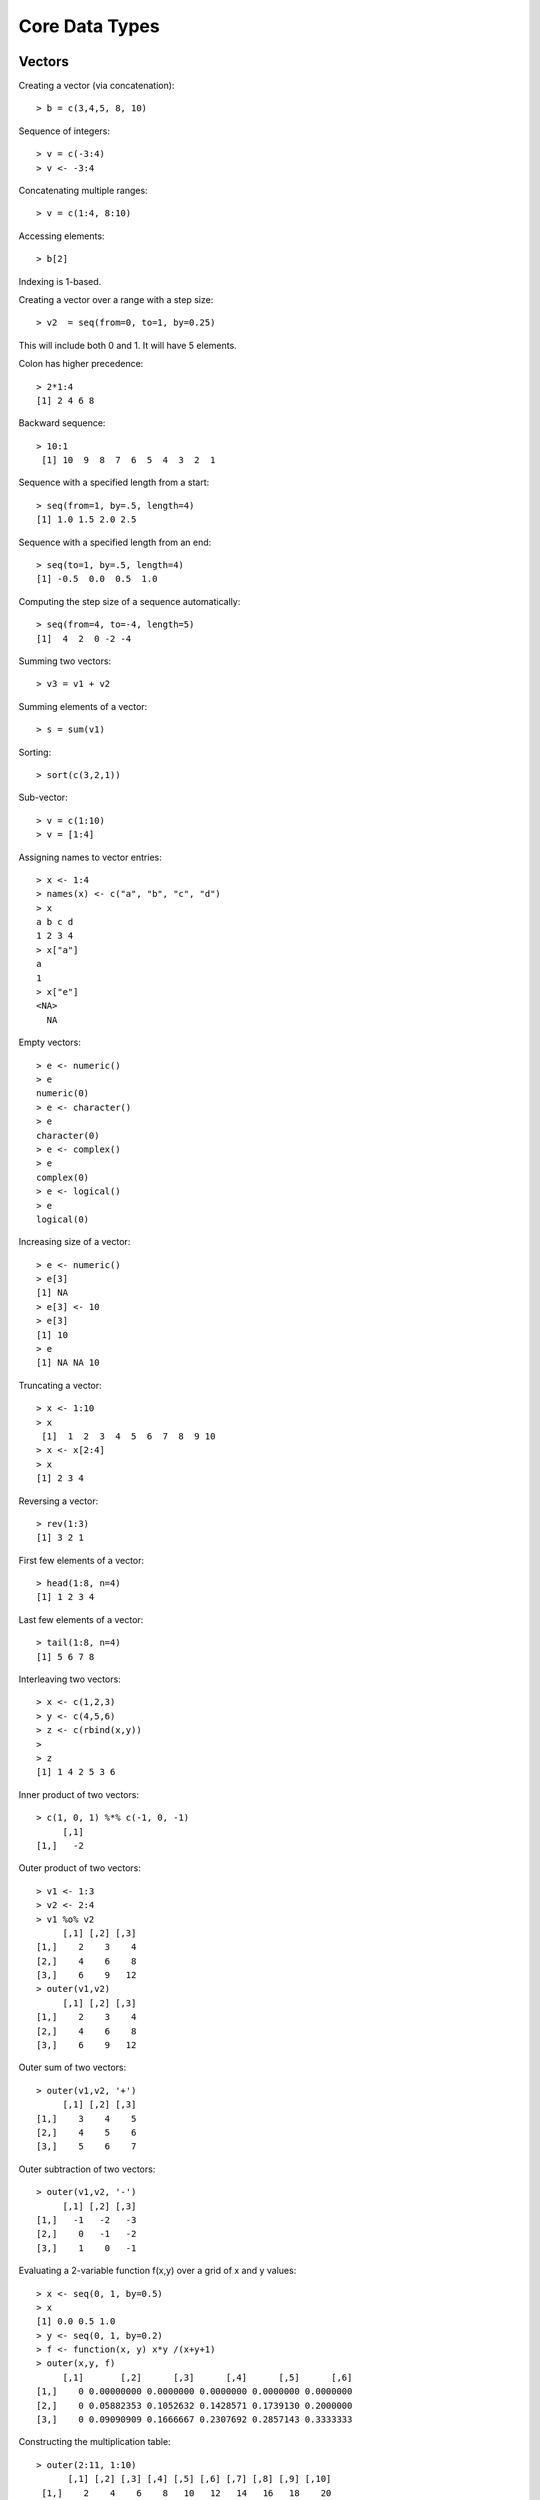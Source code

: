Core Data Types
==================




Vectors
-----------

.. index:: vector

Creating a vector (via concatenation)::

	> b = c(3,4,5, 8, 10)

.. index:: sequence 

Sequence of integers::

	> v = c(-3:4)
	> v <- -3:4

Concatenating multiple ranges::

	> v = c(1:4, 8:10)

.. index:: indexing

Accessing elements::

	> b[2]

Indexing is 1-based.

.. index:: step size

Creating a vector over a range with a step size::

	> v2  = seq(from=0, to=1, by=0.25)

This will include both 0 and 1. It will have 5 elements.


Colon has higher precedence::

	> 2*1:4
	[1] 2 4 6 8


Backward sequence::

	> 10:1
	 [1] 10  9  8  7  6  5  4  3  2  1


Sequence with a specified length from a start::

	> seq(from=1, by=.5, length=4)
	[1] 1.0 1.5 2.0 2.5

Sequence with a specified length from an end::

	> seq(to=1, by=.5, length=4)
	[1] -0.5  0.0  0.5  1.0

Computing the step size of a sequence automatically::

	> seq(from=4, to=-4, length=5)
	[1]  4  2  0 -2 -4

.. index:: sum

Summing two vectors::
	
	> v3 = v1 + v2

Summing elements of a vector::

	> s = sum(v1)


Sorting::

	> sort(c(3,2,1))


Sub-vector::

	> v = c(1:10)
	> v = [1:4]

.. index:: names

Assigning names to vector entries::

	> x <- 1:4
	> names(x) <- c("a", "b", "c", "d")
	> x
	a b c d 
	1 2 3 4 
	> x["a"]
	a 
	1
	> x["e"]
	<NA> 
	  NA 

.. index:: empty

Empty vectors::

	> e <- numeric()
	> e
	numeric(0)
	> e <- character()
	> e
	character(0)
	> e <- complex()
	> e
	complex(0)
	> e <- logical()
	> e
	logical(0)

.. index:: resizing; vector, growing; vector

Increasing size of a vector::

	> e <- numeric()
	> e[3]
	[1] NA
	> e[3] <- 10
	> e[3]
	[1] 10
	> e
	[1] NA NA 10

.. index:: truncating

Truncating a vector::

	> x <- 1:10
	> x
	 [1]  1  2  3  4  5  6  7  8  9 10
	> x <- x[2:4]
	> x
	[1] 2 3 4

.. index:: reversing; vector

Reversing a vector::

	> rev(1:3)
	[1] 3 2 1

.. index:: head; vector

First few elements of a vector::

	> head(1:8, n=4)
	[1] 1 2 3 4

.. index:: tail; vector

Last few elements of a vector::

	> tail(1:8, n=4)
	[1] 5 6 7 8

.. index:: interleaving; vector

Interleaving two vectors::

	> x <- c(1,2,3)
	> y <- c(4,5,6)
	> z <- c(rbind(x,y))
	> 
	> z
	[1] 1 4 2 5 3 6


.. index:: dot product, inner product, %*%; vector

Inner product of two vectors::

	> c(1, 0, 1) %*% c(-1, 0, -1) 
	     [,1]
	[1,]   -2


.. index:: outer;vector, outer product; vector, %o%

Outer product of two vectors::

	> v1 <- 1:3
	> v2 <- 2:4
	> v1 %o% v2
	     [,1] [,2] [,3]
	[1,]    2    3    4
	[2,]    4    6    8
	[3,]    6    9   12
	> outer(v1,v2)
	     [,1] [,2] [,3]
	[1,]    2    3    4
	[2,]    4    6    8
	[3,]    6    9   12

Outer sum of two vectors::

	> outer(v1,v2, '+')
	     [,1] [,2] [,3]
	[1,]    3    4    5
	[2,]    4    5    6
	[3,]    5    6    7

Outer subtraction of two vectors::

	> outer(v1,v2, '-')
	     [,1] [,2] [,3]
	[1,]   -1   -2   -3
	[2,]    0   -1   -2
	[3,]    1    0   -1

Evaluating a 2-variable function f(x,y) over a grid of x and y values::

	> x <- seq(0, 1, by=0.5)
	> x
	[1] 0.0 0.5 1.0
	> y <- seq(0, 1, by=0.2)
	> f <- function(x, y) x*y /(x+y+1)
	> outer(x,y, f)
	     [,1]       [,2]      [,3]      [,4]      [,5]      [,6]
	[1,]    0 0.00000000 0.0000000 0.0000000 0.0000000 0.0000000
	[2,]    0 0.05882353 0.1052632 0.1428571 0.1739130 0.2000000
	[3,]    0 0.09090909 0.1666667 0.2307692 0.2857143 0.3333333


.. index:: multiplication table

Constructing the multiplication table::

	> outer(2:11, 1:10)
	      [,1] [,2] [,3] [,4] [,5] [,6] [,7] [,8] [,9] [,10]
	 [1,]    2    4    6    8   10   12   14   16   18    20
	 [2,]    3    6    9   12   15   18   21   24   27    30
	 [3,]    4    8   12   16   20   24   28   32   36    40
	 [4,]    5   10   15   20   25   30   35   40   45    50
	 [5,]    6   12   18   24   30   36   42   48   54    60
	 [6,]    7   14   21   28   35   42   49   56   63    70
	 [7,]    8   16   24   32   40   48   56   64   72    80
	 [8,]    9   18   27   36   45   54   63   72   81    90
	 [9,]   10   20   30   40   50   60   70   80   90   100
	[10,]   11   22   33   44   55   66   77   88   99   110


.. index:: line vector

By default a vector is neither a row vector or 
a column vector. It is a line vector.

.. index:: row vector

Coercing a vector into a row vector::

	> v <- 1:3
	> v
	[1] 1 2 3
	> t(v)
	     [,1] [,2] [,3]
	[1,]    1    2    3




.. index:: column vector

Coercing into a column vector::
	> t(t(v))
	     [,1]
	[1,]    1
	[2,]    2
	[3,]    3

Alternative way::

	> dim(v) <- c(3,1)
	> v
	     [,1]
	[1,]    1
	[2,]    2
	[3,]    3
	> dim(v) <- c(1,3)
	> v
	     [,1] [,2] [,3]
	[1,]    1    2    3


Converting a vector into a row vector::

	> rbind(v)


Converting a vector into a column vector::

	> cbind(v)


.. index:: rep

Repeating a vector::

	> v <- 1:4
	> rep(v, 4)
	 [1] 1 2 3 4 1 2 3 4 1 2 3 4 1 2 3 4


Controlling the final length::

	> rep(v, 4, length.out=10)
	 [1] 1 2 3 4 1 2 3 4 1 2

Repeating each element few times then repeating the whole sequence::

	> rep(v, times=3, each=2)
	 [1] 1 1 2 2 3 3 4 4 1 1 2 2 3 3 4 4 1 1 2 2 3 3 4 4

Separate repetition count for each element::

	> rep(v, c(1,2,3,4))
	 [1] 1 2 2 3 3 3 4 4 4 4

 

Index Vectors
''''''''''''''''''''''''''''''

.. index:: indexing

Logical index vectors::

	> x
	[1]   1   4  NA   5 NaN
	> is.na(x)
	[1] FALSE FALSE  TRUE FALSE  TRUE
	> y <- x[!is.na(x)]
	> y
	[1] 1 4 5


Integral index vectors::

	> x <- sample(1:10, 10)
	> x
	 [1]  4  1  3  7  9 10  5  2  8  6
	> x[c(1,4,7,10)]
	[1] 4 7 5 6
	> x[seq(1,10, 2)]
	[1] 4 3 9 5 8
	> x[c(1:4, 1:4)]
	[1] 4 1 3 7 4 1 3 7
	> paste(c("x","y")[rep(c(1,2,2,1), times=4)], collapse='')
	[1] "xyyxxyyxxyyxxyyx"

Excluding some indices::

	> x
	 [1]  8  4  3  7 10  5  9  6  2  1
	> x[-c(1,4,8:10)]
	[1]  4  3 10  5  9

Accessing vector entries by their names::

	> x <- 1:4
	> names(x) <- c("a", "b", "c", "d")
	> x[c("c", "b")]
	c b 
	3 2 



Matrices
--------------

.. index:: matrix

Creating a matrix by specifying rows::

	> m = matrix(c(1:12), nrow=3)
	> m
	     [,1] [,2] [,3] [,4]
	[1,]    1    4    7   10
	[2,]    2    5    8   11
	[3,]    3    6    9   12

The entries in matrix are read from the data vector in column major order.


Creating a matrix by specifying columns::

	> m = matrix(c(1:12), ncol=3)
	> m
	     [,1] [,2] [,3]
	[1,]    1    5    9
	[2,]    2    6   10
	[3,]    3    7   11
	[4,]    4    8   12

.. index:: accessing; matrix

Accessing an element::

	> m[1,1]
	[1] 1

Accessing first row::

	> m[1,]
	[1] 1 5 9

Accessing first column::

	> m[,1]
	[1] 1 2 3 4


Accessing first and second rows::

	> m[1:2,]
	     [,1] [,2] [,3]
	[1,]    1    5    9
	[2,]    2    6   10

Accessing a sub-matrix (1st 2 rows, last 2 columns)::

	> m[1:2, 2:3]
	     [,1] [,2]
	[1,]    5    9
	[2,]    6   10

.. index:: sum, rowSums, colSums


Computing the sum of all elements::

	> sum(m)
	[1] 78

Sum over each row::

	> rowSums(m)
	[1] 15 18 21 24

Sum over each column::

	> colSums(m)
	[1] 10 26 42


.. index:: mean, rowMeans, colMeans

Computing the mean of all elements::

	> mean(m)
	[1] 6.5


Mean over each row::

	> rowMeans(m)
	[1] 5 6 7 8

Mean over each column::

	> colMeans(m)
	[1]  2.5  6.5 10.5


.. index:: nrow, ncol, dim

Matrix dimensions::

	> m <- matrix(1:6, nrow=2)
	> nrow(m)
	[1] 2
	> ncol(m)
	[1] 3
	> dim(m)
	[1] 4 3


.. index:: cbind

Binding columns::

	> cbind(1:4, 2:5, 3:6, 4:7)
	     [,1] [,2] [,3] [,4]
	[1,]    1    2    3    4
	[2,]    2    3    4    5
	[3,]    3    4    5    6
	[4,]    4    5    6    7


.. index:: rbind


Binding rows::

	> rbind(1:4, 2:5, 3:6, 4:7)
	     [,1] [,2] [,3] [,4]
	[1,]    1    2    3    4
	[2,]    2    3    4    5
	[3,]    3    4    5    6
	[4,]    4    5    6    7

Series of row and column binds::

	> m <- cbind(1:4, 2:5)
	> m <- cbind(m, 3:6)
	> m <- rbind(m, 9:11)
	> m
	     [,1] [,2] [,3]
	[1,]    1    2    3
	[2,]    2    3    4
	[3,]    3    4    5
	[4,]    4    5    6
	[5,]    9   10   11


.. index:: zeros

An all zeros matrix::

	> matrix(0, 2,3)
	     [,1] [,2] [,3]
	[1,]    0    0    0
	[2,]    0    0    0

.. index::  ones

An all ones matrix::

	> matrix(1, 2,3)
	     [,1] [,2] [,3]
	[1,]    1    1    1
	[2,]    1    1    1

.. index::  eye, identity

An identity matrix::

	> diag(3)
	     [,1] [,2] [,3]
	[1,]    1    0    0
	[2,]    0    1    0
	[3,]    0    0    1

.. index:: diag, diagonal

Diagonal matrix::

	> diag(1:3)
	     [,1] [,2] [,3]
	[1,]    1    0    0
	[2,]    0    2    0
	[3,]    0    0    3
	> diag(c(3, 10, 11))
	     [,1] [,2] [,3]
	[1,]    3    0    0
	[2,]    0   10    0
	[3,]    0    0   11

Diagonal matrix with additional columns:: 

	> diag(c(3, 10, 11), ncol=5)
	     [,1] [,2] [,3] [,4] [,5]
	[1,]    3    0    0    0    0
	[2,]    0   10    0    0    0
	[3,]    0    0   11    0    0

Diagonal elements get repeated on additional rows::

	> diag(c(3, 10, 11), nrow=5)
	     [,1] [,2] [,3] [,4] [,5]
	[1,]    3    0    0    0    0
	[2,]    0   10    0    0    0
	[3,]    0    0   11    0    0
	[4,]    0    0    0    3    0
	[5,]    0    0    0    0   10

Extracting the diagonal elements of a matrix::

	> m <- matrix(1:6, nrow=2)
	> m
	     [,1] [,2] [,3]
	[1,]    1    3    5
	[2,]    2    4    6
	> diag(m)
	[1] 1 4

.. index:: transpose, t

Transpose of a matrix::

	> matrix(1:6, nrow=2)
	     [,1] [,2] [,3]
	[1,]    1    3    5
	[2,]    2    4    6
	> t(matrix(1:6, nrow=2))
	     [,1] [,2]
	[1,]    1    2
	[2,]    3    4
	[3,]    5    6

.. index:: matrix multiplication, %*%

Matrix multiplication::

	> m <- matrix(1:4, nrow=2)
	> m %*% m
	     [,1] [,2]
	[1,]    7   15
	[2,]   10   22


.. index:: quadratic form

Quadratic form::

	> v = c(1:2)
	> v %*% m %*% v
	     [,1]
	[1,]   27

Note that the vector v is being treated as both row vector and column vector.

.. index:: cross product; matrix

Cross product of two matrices::

	> A <- matrix(c(1,1,1,3,0,2), nrow=3)
	> B <- matrix(c(0,7,2,0,5,1), nrow=3)
	> A
	     [,1] [,2]
	[1,]    1    3
	[2,]    1    0
	[3,]    1    2
	> B
	     [,1] [,2]
	[1,]    0    0
	[2,]    7    5
	[3,]    2    1
	> t(A) %*% B
	     [,1] [,2]
	[1,]    9    6
	[2,]    4    2
	> crossprod(A, B)
	     [,1] [,2]
	[1,]    9    6
	[2,]    4    2
	> A %*% t(B)
	     [,1] [,2] [,3]
	[1,]    0   22    5
	[2,]    0    7    2
	[3,]    0   17    4
	> tcrossprod(A, B)
	     [,1] [,2] [,3]
	[1,]    0   22    5
	[2,]    0    7    2
	[3,]    0   17    4

.. index:: gram matrix

Computing the Gram matrix for a given matrix :math:`A^T A`::

	> A <- matrix(c(1,1,1,3,0,2), nrow=3)
	> t(A) %*% A
	     [,1] [,2]
	[1,]    3    5
	[2,]    5   13
	> crossprod(A)
	     [,1] [,2]
	[1,]    3    5
	[2,]    5   13


.. index:: frame operator

Computing the frame :math:`A A^T`::

	> A <- matrix(c(1,1,1,3,0,2), nrow=3)
	> A %*% t(A)
	     [,1] [,2] [,3]
	[1,]   10    1    7
	[2,]    1    1    1
	[3,]    7    1    5

.. index:: outer; matrix

Outer product of two matrices::

	> m1 <- matrix(1:4, nrow=2)
	> m2 <- matrix(c(1,3,5,7), nrow=2)
	> outer(m1, m2)
	, , 1, 1

	     [,1] [,2]
	[1,]    1    3
	[2,]    2    4

	, , 2, 1

	     [,1] [,2]
	[1,]    3    9
	[2,]    6   12

	, , 1, 2

	     [,1] [,2]
	[1,]    5   15
	[2,]   10   20

	, , 2, 2

	     [,1] [,2]
	[1,]    7   21
	[2,]   14   28

.. index:: rownames, colnames

Assigning names to rows and columns::

	> m <- matrix(c(1:4), nrow=2)
	> colnames(m) <- c("x", "y")
	> rownames(m) <- c("a", "b")
	> m
	  x y
	a 1 3
	b 2 4


Arrays
----------------

.. index:: array

Creating an array::

	> a <- array(1:10, dim=c(4,4,4))
	> a
	, , 1

	     [,1] [,2] [,3] [,4]
	[1,]    1    5    9    3
	[2,]    2    6   10    4
	[3,]    3    7    1    5
	[4,]    4    8    2    6

	, , 2

	     [,1] [,2] [,3] [,4]
	[1,]    7    1    5    9
	[2,]    8    2    6   10
	[3,]    9    3    7    1
	[4,]   10    4    8    2

	, , 3

	     [,1] [,2] [,3] [,4]
	[1,]    3    7    1    5
	[2,]    4    8    2    6
	[3,]    5    9    3    7
	[4,]    6   10    4    8

	, , 4

	     [,1] [,2] [,3] [,4]
	[1,]    9    3    7    1
	[2,]   10    4    8    2
	[3,]    1    5    9    3
	[4,]    2    6   10    4


Checking its dimensions::

	> dim(a)
	[1] 4 4 4


Accessing its elements::

	> a[1,1,1]
	[1] 1
	> a[1,2, 1:4]
	[1] 5 1 7 3
	> 


Creating an array from a vector::

	> x <- 1:18
	> dim(x) <- c(2,3,3)
	> x
	, , 1

	     [,1] [,2] [,3]
	[1,]    1    3    5
	[2,]    2    4    6

	, , 2

	     [,1] [,2] [,3]
	[1,]    7    9   11
	[2,]    8   10   12

	, , 3

	     [,1] [,2] [,3]
	[1,]   13   15   17
	[2,]   14   16   18


.. index:: recycling; array

Recycling of vector elements while constructing of an array::

	> a <- array(1:4, dim=c(2,3,3))
	> a
	, , 1

	     [,1] [,2] [,3]
	[1,]    1    3    1
	[2,]    2    4    2

	, , 2

	     [,1] [,2] [,3]
	[1,]    3    1    3
	[2,]    4    2    4

	, , 3

	     [,1] [,2] [,3]
	[1,]    1    3    1
	[2,]    2    4    2


.. index:: generalized transpose, aperm

Generalized transpose of an array::

	> a <- array(1:4, dim=c(2,3,4))
	> b <- aperm(a, perm=c(3,2, 1))
	> dim(b)
	[1] 4 3 2

The usual transpose of a matrix is a special case 

Index Matrices
''''''''''''''''''''''''''''''

.. index:: index matrix; array

Using an index matrix to pick out elements from an array::

	> data <- array(1:20, dim=c(5,4))
	> data
	     [,1] [,2] [,3] [,4]
	[1,]    1    6   11   16
	[2,]    2    7   12   17
	[3,]    3    8   13   18
	[4,]    4    9   14   19
	[5,]    5   10   15   20
	> indices <- cbind(c(1,2,3), c(1,3,2))
	> indices
	     [,1] [,2]
	[1,]    1    1
	[2,]    2    3
	[3,]    3    2
	> data[indices]
	[1]  1 12  8


Each row in the index matrix identifies one element in the data array to be picked.
The number of columns in the index matrix must be same as the dimension of the data array.

Updating array elements using the index matrix::

	> data[indices] <- 0
	> data
	     [,1] [,2] [,3] [,4]
	[1,]    0    6   11   16
	[2,]    2    7    0   17
	[3,]    3    0   13   18
	[4,]    4    9   14   19
	[5,]    5   10   15   20


Indices with NA and 0::

	> indices <- cbind(c(1,2,3, NA, 2), c(2,3,4, 2, 0))
	> data[indices]
	[1]  6  0 18 NA

Rows containing NA return NA. Rows containing 0 are ignored.

.. index:: anti-diagonal

Extracting the elements of the anti-diagonal from a matrix::


	> m <- matrix(1:9, nrow=3)
	> m
	     [,1] [,2] [,3]
	[1,]    1    4    7
	[2,]    2    5    8
	[3,]    3    6    9
	> indices = cbind(1:3, rev(1:3))
	> indices
	     [,1] [,2]
	[1,]    1    3
	[2,]    2    2
	[3,]    3    1
	> m[indices]
	[1] 7 5 3

A matrix with 0 everywhere and 1 in the anti-diagonal::

	> m <- matrix(0, 3,3)
	> m[indices] = 1
	> m
	     [,1] [,2] [,3]
	[1,]    0    0    1
	[2,]    0    1    0
	[3,]    1    0    0

This is also known as anti-diagonal matrix.

The recycling rule
''''''''''''''''''''''''

* The expression is scanned from left to right.
* Any short vector operands are extended by recycling their values until they match the size of any other operands.
* As long as short vectors and arrays only are encountered, the arrays must all have the same dim attribute or an error results.
* Any vector operand longer than a matrix or array operand generates an error.
* If array structures are present and no error or coercion to vector has been precipitated, the result is an array structure with the common dim attribute of its array operands.





Lists
------------


.. index:: list

Creating a list::

	> l = list(a=c(1,2,3), b=c(1:10), c=3)
	> l
	$a
	[1] 1 2 3

	$b
	 [1]  1  2  3  4  5  6  7  8  9 10

	$c
	[1] 3

	> l$a
	[1] 1 2 3
	> l$b
	 [1]  1  2  3  4  5  6  7  8  9 10
	> l$c
	[1] 3

.. index:: names; list

Names in the list::

	> names(l)
	[1] "a" "b" "c"

.. index:: [[]]; list, $ ; list

Accessing list elements::

	> l[[1]]
	[1] 1 2 3
	> l[[2]]
	 [1]  1  2  3  4  5  6  7  8  9 10
	> l[[3]]
	[1] 3
	> l$a
	[1] 1 2 3
	> l$c
	[1] 3
	> l$c + 2
	[1] 5
	> l$b + 3
	 [1]  4  5  6  7  8  9 10 11 12 13
	> l$a * l$a
	[1] 1 4 9
	> l[['a']]
	[1] 1 2 3
	> l[['b']]
	 [1]  1  2  3  4  5  6  7  8  9 10
	> l[['c']]
	[1] 3



``[]`` returns a sublist while ``[[]]`` returns
a list element::

	> l[1]
	$a
	[1] 1 2 3

	> l[c(1,2)]
	$a
	[1] 1 2 3

	$b
	 [1]  1  2  3  4  5  6  7  8  9 10



Iterating over list elements::

	> for (name in names(l)){print(l[[name]])}
	[1] 1 2 3
	 [1]  1  2  3  4  5  6  7  8  9 10
	[1] 3

.. index:: append; list

Appending elements in list::

	> for (name in names(l)){print(c(name,":", l[[name]]), quote=FALSE)}
	[1] a : 1 2 3
	 [1] b  :  1  2  3  4  5  6  7  8  9  10
	[1] c : 3
	[1] d : 4
	[1] e : 5

.. index:: remove; list

Removing the last element::

	> l[length(l)] <- NULL
	> length(l)
	[1] 4
	> for (name in names(l)){print(c(name,":", l[[name]]), quote=FALSE)}
	[1] a : 1 2 3
	 [1] b  :  1  2  3  4  5  6  7  8  9  10
	[1] c : 3
	[1] d : 4


Removing an intermediate element from list::

	> l[['c']] <- NULL
	> names(l)
	[1] "a" "b" "d"
	> for (name in names(l)){print(c(name,":", l[[name]]), quote=FALSE)}
	[1] a : 1 2 3
	 [1] b  :  1  2  3  4  5  6  7  8  9  10
	[1] d : 4
	> length(l)
	[1] 3


Creating lists without names::

	> l2 <- list(1,2,"hello")
	> l2
	[[1]]
	[1] 1

	[[2]]
	[1] 2

	[[3]]
	[1] "hello"

	> names(l2) <- c("x", "y", "z")
	> l2
	$x
	[1] 1

	$y
	[1] 2

	$z
	[1] "hello"

.. index:: c; list, concatenate; list

Concatenating two lists::

	> c(l, l2)
	$a
	[1] 1 2 3

	$b
	 [1]  1  2  3  4  5  6  7  8  9 10

	$c
	[1] 3

	$x
	[1] 1

	$y
	[1] 2

	$z
	[1] "hello"


.. index:: unlist

From list to vector::

	> l <- list (a=1, b=2, c=4)
	> unlist(l)
	a b c 
	1 2 4 
	> names(unlist(l))
	[1] "a" "b" "c"



Factors
--------------------------

.. index:: factor

Factoring a vector of numeric values::

	>  v <- c(1, 1, 2, 2, 2, 3, 3, 3, 3, 4, 4)
	> vf <- factor(v)
	> levels(vf)
	[1] "1" "2" "3" "4"
	> vf
	 [1] 1 1 2 2 2 3 3 3 3 4 4
	Levels: 1 2 3 4

.. index:: ordered factor

Constructing ordered factors::

	> vf <- factor(v, levels=c(1,2,3,4), ordered=TRUE)
	> vf
	 [1] 1 1 2 2 2 3 3 3 3 4 4
	Levels: 1 < 2 < 3 < 4

Converting the factors back to numeric values
to compute the mean::

	> mean(as.numeric(levels(vf)[vf]))
	[1] 2.545455


Factoring a vector of strings::

	> colors <- sample(c("red", "green", "blue"), 10, replace = TRUE)
	> colors <- factor(colors)
	> colors
	 [1] blue  green green blue  green blue  red   red   blue  red  
	Levels: blue green red
	> levels(colors)
	[1] "blue"  "green" "red"  


Using factors for grouping to compute the mean::

	> colors <- c('r', 'r', 'g', 'b', 'r', 'g', 'g', 'b', 'b', 'r')
	> length(colors)
	[1] 10
	> lengths <-c(1, 1, 2, 2, 1, 1, 1, 2, 2, 3)
	> length(lengths)
	[1] 10
	> colorsf <- factor(colors)
	> mean(lengths)
	[1] 1.6
	> tapply(lengths, colorsf, mean)
	       b        g        r 
	2.000000 1.333333 1.500000 

.. index:: gl, generate levels

Generating a sequence of factors::

	> gl(2,8)
	 [1] 1 1 1 1 1 1 1 1 2 2 2 2 2 2 2 2
	Levels: 1 2
	> as.integer(gl(2,8))
	 [1] 1 1 1 1 1 1 1 1 2 2 2 2 2 2 2 2


Generating factors with labels::

	> gl(2,8, labels=c("x", "y"))
	 [1] x x x x x x x x y y y y y y y y
	Levels: x y
	> as.integer(gl(2,8, labels=c("x", "y")))
	 [1] 1 1 1 1 1 1 1 1 2 2 2 2 2 2 2 2


By default the generated factors are unordered.

Generating ordered factors::

	> gl(2,8, labels=c("c", "b"), ordered=TRUE)
	 [1] c c c c c c c c b b b b b b b b
	Levels: c < b


We can use the length argument to repeat the sequence::

	> gl(2,1,10)
	 [1] 1 2 1 2 1 2 1 2 1 2
	Levels: 1 2
	> gl(2,2,10)
	 [1] 1 1 2 2 1 1 2 2 1 1
	Levels: 1 2
	> gl(2,2,12)
	 [1] 1 1 2 2 1 1 2 2 1 1 2 2
	Levels: 1 2
	> gl(2,3,12)
	 [1] 1 1 1 2 2 2 1 1 1 2 2 2
	Levels: 1 2



Data Frames
----------------

.. index:: data frame, data.frame

Creating a data frame::

	> t = data.frame(x=c(11,12,13), y=c(21,22,23), z=c(7,20, 10))
	   x  y  z
	1 11 21  7
	2 12 22 20
	3 13 23 10

Accessing first row::

	> t[1,]
	   x  y z
	1 11 21 7

.. index:: $; data frame

Accessing named columns::

	> t$x
	[1] 11 12 13
	> t$y
	[1] 21 22 23


Accessing columns by number::

	> t[,1]
	[1] 11 12 13

Another example::

	> hw = data.frame(hello=c(1,2,3), world=c(4,5,6))
	> hw
	  hello world
	1     1     4
	2     2     5
	3     3     6

.. index:: rowSums; data frame, colSums; data frame

Summing each column::

	> colSums(t)
	 x  y  z 
	36 66 37

Summing each row::

	> rowSums(t)
	[1] 39 54 46


.. index:: as.data.frame

Data frame from a list::

	> l <- list(x=c(1,2,3), y=c(3,2,1))
	> df <- as.data.frame((l))
	> df
	  x y
	1 1 3
	2 2 2
	3 3 1

.. index:: attach, detach

Attaching workspace to columns of data frame::

	> df <- data.frame(x=c(1,2,3), y=c(3,2,1))
	> x
	Error: object 'x' not found
	> attach(df)
	> x
	[1] 1 2 3
	> y
	[1] 3 2 1
	> detach(df)
	> x
	Error: object 'x' not found


Updating the data frame through attached variables::

	> attach(df)
	> df.x <- x +  y
	> df
	  x y
	1 1 3
	2 2 2
	3 3 1
	> df$x <- x +  y
	> df
	  x y
	1 4 3
	2 4 2
	3 4 1
	> x
	[1] 1 2 3
	> y
	[1] 3 2 1
	> detach()
	> attach(df)
	> x
	[1] 4 4 4
	> y
	[1] 3 2 1
